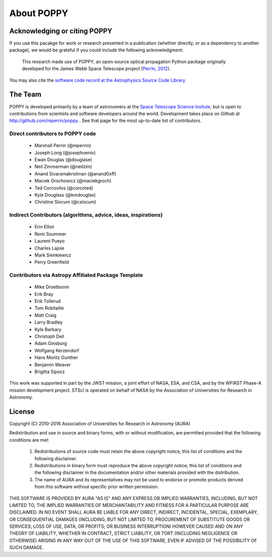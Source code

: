 .. _about:

About POPPY
===================


Acknowledging or citing POPPY
--------------------------------

If you use this pacakge for work or research presented in a publication
(whether directly, or as a dependency to another package), we would be grateful
if you could include the following acknowledgment:

  This research made use of POPPY, an open-source optical propagation Python
  package originally developed for the James Webb Space Telescope project
  (`Perrin, 2012 <http://adsabs.harvard.edu/abs/2012SPIE.8442E..3DP>`_).

You may also cite the `software code record at the Astrophysics Source Code Library <http://ascl.net/1602.018>`_.

.. _about_team:

The Team
-----------------

POPPY is developed primarily by a team of astronomers at the `Space Telescope
Science Insitute <http://www.stsci.edu/>`_, but is open to contributions from
scientists and software developers around the world. Development takes place
on Github at http://github.com/mperrin/poppy . See that page for the most up-to-date
list of contributors. 

Direct contributors to POPPY code
^^^^^^^^^^^^^^^^^^^^^^^^^^^^^^^^^^^^^

 * Marshall Perrin (@mperrin)
 * Joseph Long (@josephoenix)
 * Ewan Douglas (@douglase)
 * Neil Zimmerman (@neilzim)
 * Anand Sivaramakrishnan (@anand0xff)
 * Maciek Grochowicz (@maciekgroch)
 * Ted Corcovilos (@corcoted)
 * Kyle Douglass (@kmdouglas)
 * Christine Slocum (@cslocum)

Indirect Contributors (algorithms, advice, ideas, inspirations)
^^^^^^^^^^^^^^^^^^^^^^^^^^^^^^^^^^^^^^^^^^^^^^^^^^^^^^^^^^^^^^^^^
 * Erin Elliot
 * Remi Soummer
 * Laurent Pueyo
 * Charles Lajoie
 * Mark Sienkiewicz
 * Perry Greenfield

Contributors via Astropy Affiliated Package Template
^^^^^^^^^^^^^^^^^^^^^^^^^^^^^^^^^^^^^^^^^^^^^^^^^^^^^
 * Mike Droetboom
 * Erik Bray
 * Erik Tollerud
 * Tom Robitaille
 * Matt Craig
 * Larry Bradley
 * Kyle Barbary
 * Christoph Deil
 * Adam Ginsburg
 * Wolfgang Kerzendorf
 * Hans Moritz Gunther
 * Benjamin Weaver
 * Brigitta Sipocz


This work was supported in part by the JWST mission, a joint effort of NASA,
ESA, and CSA, and by the WFIRST Phase-A mission development project. STScI
is operated on behalf of NASA by the Association of Universities for Research
in Astronomy.



License
-----------------

Copyright (C) 2010-2016 Association of Universities for Research in Astronomy (AURA)

Redistribution and use in source and binary forms, with or without
modification, are permitted provided that the following conditions are met:

    1. Redistributions of source code must retain the above copyright
       notice, this list of conditions and the following disclaimer.

    2. Redistributions in binary form must reproduce the above
       copyright notice, this list of conditions and the following
       disclaimer in the documentation and/or other materials provided
       with the distribution.

    3. The name of AURA and its representatives may not be used to
       endorse or promote products derived from this software without
       specific prior written permission.

THIS SOFTWARE IS PROVIDED BY AURA "AS IS" AND ANY EXPRESS OR IMPLIED
WARRANTIES, INCLUDING, BUT NOT LIMITED TO, THE IMPLIED WARRANTIES OF
MERCHANTABILITY AND FITNESS FOR A PARTICULAR PURPOSE ARE
DISCLAIMED. IN NO EVENT SHALL AURA BE LIABLE FOR ANY DIRECT, INDIRECT,
INCIDENTAL, SPECIAL, EXEMPLARY, OR CONSEQUENTIAL DAMAGES (INCLUDING,
BUT NOT LIMITED TO, PROCUREMENT OF SUBSTITUTE GOODS OR SERVICES; LOSS
OF USE, DATA, OR PROFITS; OR BUSINESS INTERRUPTION) HOWEVER CAUSED AND
ON ANY THEORY OF LIABILITY, WHETHER IN CONTRACT, STRICT LIABILITY, OR
TORT (INCLUDING NEGLIGENCE OR OTHERWISE) ARISING IN ANY WAY OUT OF THE
USE OF THIS SOFTWARE, EVEN IF ADVISED OF THE POSSIBILITY OF SUCH
DAMAGE.
